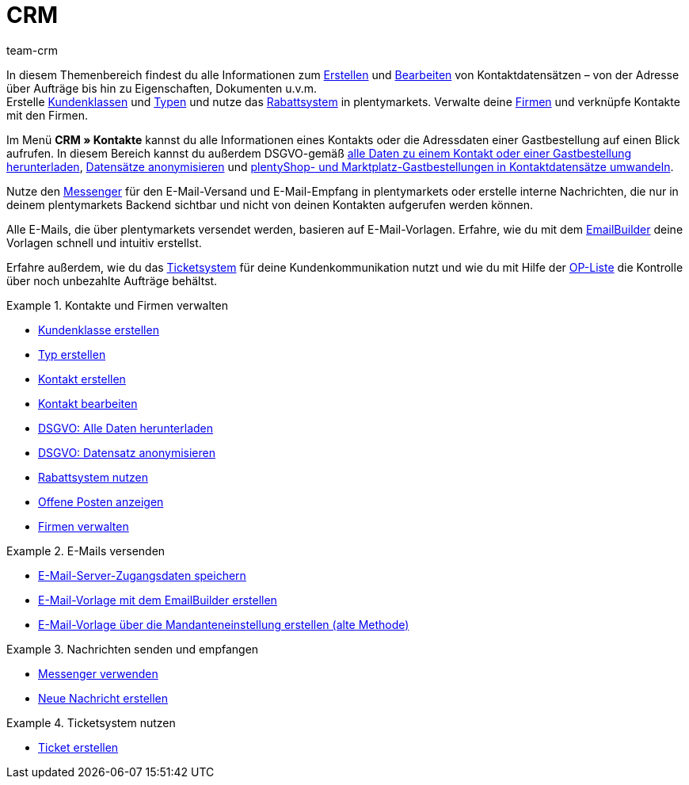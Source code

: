 = CRM
:keywords: Kundendaten, Kontaktdaten, Ticketsystem, E-Mails, Emails, EmailBuilder, Newsletter, Messenger, Nachrichten, Firmen, Firma, Adressdaten, Adressen
:description: Erfahre, wie du im CRM-Bereich von plentymarkets Kontakt-, Firmen- und Adressdaten verwaltest und die Kommunikation mit deinen Kund:innen steuerst.
:author: team-crm

In diesem Themenbereich findest du alle Informationen zum xref:crm:kontakt-erstellen.adoc#[Erstellen] und xref:crm:kontakt-bearbeiten.adoc#[Bearbeiten] von Kontaktdatensätzen – von der Adresse über Aufträge bis hin zu Eigenschaften, Dokumenten u.v.m. +
Erstelle xref:crm:vorbereitende-einstellungen.adoc#kundenklasse-erstellen[Kundenklassen] und xref:crm:vorbereitende-einstellungen.adoc#typ-erstellen[Typen] und nutze das xref:crm:vorbereitende-einstellungen.adoc#rabattsystem-nutzen[Rabattsystem] in plentymarkets. Verwalte deine xref:crm:firmen.adoc#[Firmen] und verknüpfe Kontakte mit den Firmen.

Im Menü *CRM » Kontakte* kannst du alle Informationen eines Kontakts oder die Adressdaten einer Gastbestellung auf einen Blick aufrufen. In diesem Bereich kannst du außerdem DSGVO-gemäß xref:crm:kontakt-bearbeiten.adoc#alle-daten-herunterladen[alle Daten zu einem Kontakt oder einer Gastbestellung herunterladen],  xref:crm:kontakt-bearbeiten.adoc#[Datensätze anonymisieren] und xref:crm:kontakt-bearbeiten.adoc#gastzugang-umwandeln[plentyShop- und Marktplatz-Gastbestellungen in Kontaktdatensätze umwandeln].

Nutze den xref:crm:messenger-testphase.adoc#[Messenger] für den E-Mail-Versand und E-Mail-Empfang in plentymarkets oder erstelle interne Nachrichten, die nur in deinem plentymarkets Backend sichtbar und nicht von deinen Kontakten aufgerufen werden können.

Alle E-Mails, die über plentymarkets versendet werden, basieren auf E-Mail-Vorlagen. Erfahre, wie du mit dem xref:crm:emailbuilder-testphase.adoc#[EmailBuilder] deine Vorlagen schnell und intuitiv erstellst.

Erfahre außerdem, wie du das xref:crm:ticketsystem-nutzen.adoc#[Ticketsystem] für deine Kundenkommunikation nutzt und wie du mit Hilfe der xref:crm:op-liste.adoc#[OP-Liste] die Kontrolle über noch unbezahlte Aufträge behältst.

// Richte einen xref:crm:newsletter-versenden.adoc#[Newsletter]-Dienst in deinem System ein, um deine Kund:innen in regelmäßigen Abständen automatisch über Neuerungen in deinem Webshop zu informieren.

[.row]
====
[.col-md-6]
.Kontakte und Firmen verwalten
======
* xref:crm:vorbereitende-einstellungen.adoc#kundenklasse-erstellen[Kundenklasse erstellen]
* xref:crm:vorbereitende-einstellungen.adoc#typ-erstellen[Typ erstellen]
* xref:crm:kontakt-erstellen.adoc#[Kontakt erstellen]
* xref:crm:kontakt-bearbeiten.adoc#[Kontakt bearbeiten]
* xref:crm:kontakt-bearbeiten.adoc#alle-daten-herunterladen[DSGVO: Alle Daten herunterladen]
* xref:crm:kontakt-bearbeiten.adoc#datensatz-anonymisieren[DSGVO: Datensatz anonymisieren]
* xref:crm:vorbereitende-einstellungen.adoc#rabattsystem-nutzen[Rabattsystem nutzen]
* xref:crm:op-liste.adoc#[Offene Posten anzeigen]
* xref:crm:firmen.adoc#[Firmen verwalten]
======

[.col-md-6]
.E-Mails versenden
======
* xref:crm:emailbuilder.adoc#e-mail-server-zugangsdaten[E-Mail-Server-Zugangsdaten speichern]
* xref:crm:emailbuilder-testphase.adoc#[E-Mail-Vorlage mit dem EmailBuilder erstellen]
* xref:crm:e-mails-versenden.adoc#1200[E-Mail-Vorlage über die Mandanteneinstellung erstellen (alte Methode)]
======
====

[.row]
====
[.col-md-6]
.Nachrichten senden und empfangen
======
* xref:crm:messenger-testphase.adoc#[Messenger verwenden]
* xref:crm:messenger-testphase.adoc#nachricht-erstellen[Neue Nachricht erstellen]
======

====

[.row]
====
[.col-md-6]
.Ticketsystem nutzen
======
* xref:crm:ticketsystem-nutzen.adoc#1600[Ticket erstellen]
======
====
